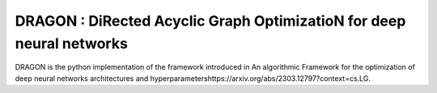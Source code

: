 DRAGON : DiRected Acyclic Graph OptimizatioN for deep neural networks
======================================================================
DRAGON is the python implementation of the framework introduced in An algorithmic Framework for the optimization of deep neural networks architectures and hyperparametershttps://arxiv.org/abs/2303.12797?context=cs.LG.
